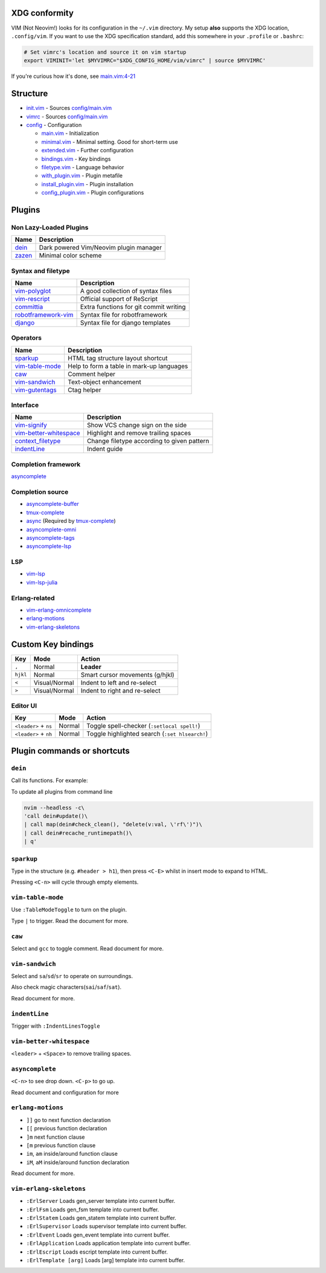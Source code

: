 XDG conformity
==============

VIM (Not Neovim!) looks for its configuration in the ``~/.vim`` directory.
My setup **also** supports the XDG location, ``.config/vim``. If you want to
use the XDG specification standard, add this somewhere
in your ``.profile`` or ``.bashrc``:

.. code:: sh

    # Set vimrc's location and source it on vim startup
    export VIMINIT='let $MYVIMRC="$XDG_CONFIG_HOME/vim/vimrc" | source $MYVIMRC'

If you're curious how it's done, see `main.vim:4-21`__

__ ./config/main.vim#L4-L21

Structure
=========

- `init.vim`_ - Sources `config/main.vim`_
- `vimrc`_ - Sources `config/main.vim`_
- `config`_ - Configuration

  - `main.vim`_ - Initialization
  - `minimal.vim`_ - Minimal setting. Good for short-term use
  - `extended.vim`_ - Further configuration
  - `bindings.vim`_ - Key bindings
  - `filetype.vim`_ - Language behavior
  - `with_plugin.vim`_ - Plugin metafile
  - `install_plugin.vim`_ - Plugin installation
  - `config_plugin.vim`_ - Plugin configurations

.. _init.vim: ./init.vim
.. _vimrc: ./vimrc
.. _config: ./config/
.. _main.vim: ./config/main.vim
.. _config/main.vim: ./config/main.vim
.. _minimal.vim: ./config/minimal.vim
.. _extended.vim: ./config/extended.vim
.. _bindings.vim: ./config/bindings.vim
.. _filetype.vim: ./config/filetype.vim
.. _with_plugin.vim: ./config/with_plugin.vim
.. _install_plugin.vim: ./config/install_plugin.vim
.. _config_plugin.vim: ./config/config_plugin.vim

Plugins
=========

Non Lazy-Loaded Plugins
-----------------------

+--------------+----------------------------------------+
| Name         | Description                            |
+==============+========================================+
| `dein`_      | Dark powered Vim/Neovim plugin manager |
+--------------+----------------------------------------+
| `zazen`_     | Minimal color scheme                   |
+--------------+----------------------------------------+

.. _dein: https://github.com/Shougo/dein.vim
.. _zazen: https://github.com/zaki/zazen

Syntax and filetype
-------------------

+-----------------------+----------------------------------------+
| Name                  | Description                            |
+=======================+========================================+
| `vim-polyglot`_       | A good collection of syntax files      |
+-----------------------+----------------------------------------+
| `vim-rescript`_       | Official support of ReScript           |
+-----------------------+----------------------------------------+
| `committia`_          | Extra functions for git commit writing |
+-----------------------+----------------------------------------+
| `robotframework-vim`_ | Syntax file for robotframework         |
+-----------------------+----------------------------------------+
| `django`_             | Syntax file for django templates       |
+-----------------------+----------------------------------------+

.. _vim-polyglot: https://github.com/sheerun/vim-polyglot
.. _vim-rescript: https://github.com/rescript-lang/vim-rescript
.. _committia: https://github.com/rhysd/committia.vim
.. _robotframework-vim: https://github.com/mfukar/robotframework-vim
.. _django: https://github.com/vim-scripts/django.vim

Operators
---------

+-------------------+-------------------------------------------+
| Name              | Description                               |
+===================+===========================================+
| `sparkup`_        | HTML tag structure layout shortcut        |
+-------------------+-------------------------------------------+
| `vim-table-mode`_ | Help to form a table in mark-up languages |
+-------------------+-------------------------------------------+
| `caw`_            | Comment helper                            |
+-------------------+-------------------------------------------+
| `vim-sandwich`_   | Text-object enhancement                   |
+-------------------+-------------------------------------------+
| `vim-gutentags`_  | Ctag helper                               |
+-------------------+-------------------------------------------+

.. _sparkup: https://github.com/rstacruz/sparkup
.. _vim-table-mode: https://github.com/dhruvasagar/vim-table-mode
.. _caw: https://github.com/tyru/caw.vim
.. _vim-sandwich: https://github.com/machakann/vim-sandwich
.. _vim-gutentags: https://github.com/ludovicchabant/vim-gutentags

Interface
---------

+--------------------------+--------------------------------------------+
| Name                     | Description                                |
+==========================+============================================+
| `vim-signify`_           | Show VCS change sign on the side           |
+--------------------------+--------------------------------------------+
| `vim-better-whitespace`_ | Highlight and remove trailing spaces       |
+--------------------------+--------------------------------------------+
| `context_filetype`_      | Change filetype according to given pattern |
+--------------------------+--------------------------------------------+
| `indentLine`_            | Indent guide                               |
+--------------------------+--------------------------------------------+

.. _vim-signify: https://github.com/mhinz/vim-signify
.. _vim-better-whitespace: https://github.com/ntpeters/vim-better-whitespace
.. _context_filetype: https://github.com/Shougo/context_filetype.vim
.. _indentline: https://github.com/Yggdroot/indentLine

Completion framework
--------------------

`asyncomplete`_

.. _asyncomplete: https://github.com/prabirshrestha/asyncomplete.vim

Completion source
-----------------

- `asyncomplete-buffer`_
- `tmux-complete`_
- `async`_ (Required by `tmux-complete`_)
- `asyncomplete-omni`_
- `asyncomplete-tags`_
- `asyncomplete-lsp`_

.. _asyncomplete-buffer: https://github.com/prabirshrestha/asyncomplete-buffer.vim
.. _tmux-complete: https://github.com/wellle/tmux-complete.vim
.. _async: https://github.com/prabirshrestha/async.vim
.. _vim-lsp: https://github.com/prabirshrestha/vim-lsp
.. _asyncomplete-omni: https://github.com/yami-beta/asyncomplete-omni.vim
.. _asyncomplete-tags: https://github.com/prabirshrestha/asyncomplete-tags.vim
.. _asyncomplete-lsp: https://github.com/prabirshrestha/asyncomplete-lsp.vim

LSP
---

- `vim-lsp`_
- `vim-lsp-julia`_

.. _vim-lsp: https://github.com/prabirshrestha/vim-lsp
.. _vim-lsp-julia: https://github.com/machakann/vim-lsp-julia/

Erlang-related
---------------

- `vim-erlang-omnicomplete`_
- `erlang-motions`_
- `vim-erlang-skeletons`_

.. _vim-erlang-omnicomplete: https://github.com/vim-erlang/vim-erlang-omnicomplete
.. _erlang_motions: https://github.com/vim-erlang/erlang-motions.vim
.. _vim-erlang-skeletons: https://github.com/vim-erlang/vim-erlang-skeletons


Custom Key bindings
===================

+----------+---------------+---------------------------------+
| Key      | Mode          | Action                          |
+==========+===============+=================================+
| ``,``    | Normal        | **Leader**                      |
+----------+---------------+---------------------------------+
| ``hjkl`` | Normal        | Smart cursor movements (g/hjkl) |
+----------+---------------+---------------------------------+
| ``<``    | Visual/Normal | Indent to left and re-select    |
+----------+---------------+---------------------------------+
| ``>``    | Visual/Normal | Indent to right and re-select   |
+----------+---------------+---------------------------------+

Editor UI
---------

+-----------------------+--------+------------------------------------------------+
| Key                   | Mode   | Action                                         |
+=======================+========+================================================+
| ``<leader>`` + ``ns`` | Normal | Toggle spell-checker (``:setlocal spell!``)    |
+-----------------------+--------+------------------------------------------------+
| ``<leader>`` + ``nh`` | Normal | Toggle highlighted search (``:set hlsearch!``) |
+-----------------------+--------+------------------------------------------------+

Plugin commands or shortcuts
===========================

``dein``
------

Call its functions.  For example:

To update all plugins from command line

.. code:: sh

  nvim --headless -c\
  'call dein#update()\
  | call map(dein#check_clean(), "delete(v:val, \'rf\')")\
  | call dein#recache_runtimepath()\
  | q'


``sparkup``
---------

Type in the structure (e.g. ``#header > h1``), then
press ``<C-E>`` whilst in insert mode to expand to HTML.

Pressing ``<C-n>`` will cycle through empty elements.

``vim-table-mode``
----------------

Use ``:TableModeToggle`` to turn on the plugin.

Type ``|`` to trigger. Read the document for more.

``caw``
-----

Select and ``gcc`` to toggle comment. Read document for more.

``vim-sandwich``
--------------

Select and ``sa``/``sd``/``sr`` to operate on surroundings.

Also check magic characters(``sai``/``saf``/``sat``).

Read document for more.

``indentLine``
-----------

Trigger with ``:IndentLinesToggle``

``vim-better-whitespace``
-----------------------

``<leader>`` + ``<Space>`` to remove trailing spaces.

``asyncomplete``
--------------

``<C-n>`` to see drop down. ``<C-p>`` to go up.

Read document and configuration for more

``erlang-motions``
----------------

- ``]]`` go to next function declaration

- ``[[`` previous function declaration

- ``]m`` next function clause

- ``[m`` previous function clause

- ``im``, ``am`` inside/around function clause

- ``iM``, ``aM`` inside/around function declaration

Read document for more.

``vim-erlang-skeletons``
-----------------------

- ``:ErlServer`` Loads gen_server template into current buffer.
- ``:ErlFsm`` Loads gen_fsm template into current buffer.
- ``:ErlStatem`` Loads gen_statem template into current buffer.
- ``:ErlSupervisor`` Loads supervisor template into current buffer.
- ``:ErlEvent`` Loads gen_event template into current buffer.
- ``:ErlApplication`` Loads application template into current buffer.
- ``:ErlEscript`` Loads escript template into current buffer.
- ``:ErlTemplate [arg]`` Loads [arg] template into current buffer.

